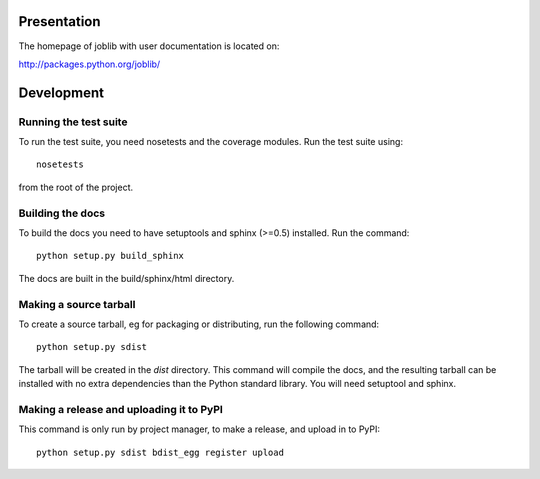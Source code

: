 Presentation
=============

The homepage of joblib with user documentation is located on:

http://packages.python.org/joblib/


Development
===================

Running the test suite
------------------------

To run the test suite, you need nosetests and the coverage modules.
Run the test suite using::

    nosetests

from the root of the project.


Building the docs
----------------------

To build the docs you need to have setuptools and sphinx (>=0.5) installed. 
Run the command::

    python setup.py build_sphinx

The docs are built in the build/sphinx/html directory.


Making a source tarball
----------------------------

To create a source tarball, eg for packaging or distributing, run the
following command::

    python setup.py sdist

The tarball will be created in the `dist` directory. This command will
compile the docs, and the resulting tarball can be installed with
no extra dependencies than the Python standard library. You will need
setuptool and sphinx.

Making a release and uploading it to PyPI
------------------------------------------

This command is only run by project manager, to make a release, and
upload in to PyPI::

    python setup.py sdist bdist_egg register upload

